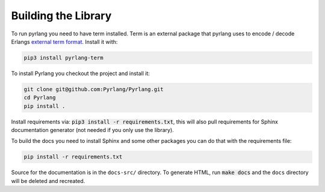 Building the Library
====================

To run pyrlang you need to have term installed. Term is an external package
that pyrlang uses to encode / decode Erlangs `external term format
<http://erlang
.org/doc/apps/erts/erl_ext_dist.html>`__. Install it with:

.. code-block:: console

  pip3 install pyrlang-term

To install Pyrlang you checkout the project and install it:

.. code-block:: console

  git clone git@github.com:Pyrlang/Pyrlang.git
  cd Pyrlang
  pip install .


Install requirements via: :code:`pip3 install -r requirements.txt`, this will
also
pull requirements for Sphinx documentation generator (not needed if you only
use the library).

To build the docs you need to install Sphinx and some other packages you can
do that with the requirements file:

.. code-block:: console

  pip install -r requirements.txt

Source for the documentation is in the ``docs-src/`` directory. To generate
HTML, run :code:`make docs` and the ``docs`` directory will be deleted and
recreated.

